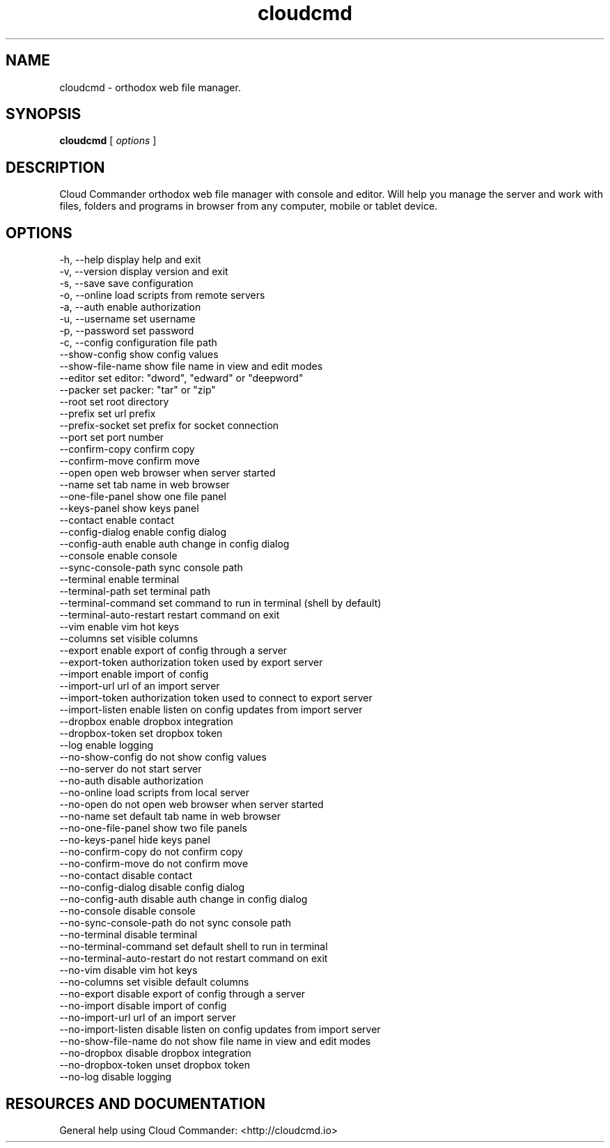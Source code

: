 .TH cloudcmd "1" "2015" "" ""


.SH "NAME"
cloudcmd \- orthodox web file manager.

.SH SYNOPSIS


.B cloudcmd
[
.I options
]


.SH DESCRIPTION

Cloud Commander orthodox web file manager with console and editor.
Will help you manage the server and work with files, folders and
programs in browser from any computer, mobile or tablet device.


.SH OPTIONS

  -h, --help                    display help and exit
  -v, --version                 display version and exit
  -s, --save                    save configuration
  -o, --online                  load scripts from remote servers
  -a, --auth                    enable authorization
  -u, --username                set username
  -p, --password                set password
  -c, --config                  configuration file path
  --show-config                 show config values
  --show-file-name              show file name in view and edit modes
  --editor                      set editor: "dword", "edward" or "deepword"
  --packer                      set packer: "tar" or "zip"
  --root                        set root directory
  --prefix                      set url prefix
  --prefix-socket               set prefix for socket connection
  --port                        set port number
  --confirm-copy                confirm copy
  --confirm-move                confirm move
  --open                        open web browser when server started
  --name                        set tab name in web browser
  --one-file-panel              show one file panel
  --keys-panel                  show keys panel
  --contact                     enable contact
  --config-dialog               enable config dialog
  --config-auth                 enable auth change in config dialog
  --console                     enable console
  --sync-console-path           sync console path
  --terminal                    enable terminal
  --terminal-path               set terminal path
  --terminal-command            set command to run in terminal (shell by default)
  --terminal-auto-restart       restart command on exit
  --vim                         enable vim hot keys
  --columns                     set visible columns
  --export                      enable export of config through a server
  --export-token                authorization token used by export server
  --import                      enable import of config
  --import-url                  url of an import server
  --import-token                authorization token used to connect to export server
  --import-listen               enable listen on config updates from import server
  --dropbox                     enable dropbox integration
  --dropbox-token               set dropbox token
  --log                         enable logging
  --no-show-config              do not show config values
  --no-server                   do not start server
  --no-auth                     disable authorization
  --no-online                   load scripts from local server
  --no-open                     do not open web browser when server started
  --no-name                     set default tab name in web browser
  --no-one-file-panel           show two file panels
  --no-keys-panel               hide keys panel
  --no-confirm-copy             do not confirm copy
  --no-confirm-move             do not confirm move
  --no-contact                  disable contact
  --no-config-dialog            disable config dialog
  --no-config-auth              disable auth change in config dialog
  --no-console                  disable console
  --no-sync-console-path        do not sync console path
  --no-terminal                 disable terminal
  --no-terminal-command         set default shell to run in terminal
  --no-terminal-auto-restart    do not restart command on exit
  --no-vim                      disable vim hot keys
  --no-columns                  set visible default columns
  --no-export                   disable export of config through a server
  --no-import                   disable import of config
  --no-import-url               url of an import server
  --no-import-listen            disable listen on config updates from import server
  --no-show-file-name           do not show file name in view and edit modes
  --no-dropbox                  disable dropbox integration
  --no-dropbox-token            unset dropbox token
  --no-log                      disable logging

.SH RESOURCES AND DOCUMENTATION

General help using Cloud Commander: <http://cloudcmd.io>

